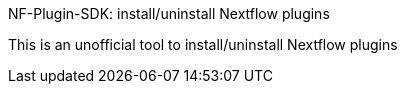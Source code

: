 NF-Plugin-SDK: install/uninstall Nextflow plugins

This is an unofficial tool to install/uninstall Nextflow plugins

